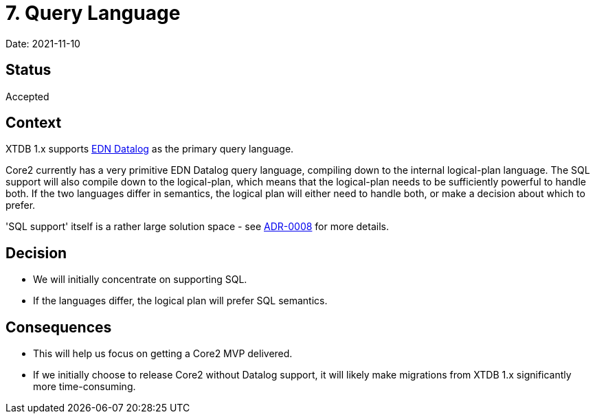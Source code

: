 = 7. Query Language

Date: 2021-11-10

== Status

Accepted

== Context

XTDB 1.x supports https://docs.datomic.com/on-prem/query/query.html#query[EDN Datalog] as the primary query language.

Core2 currently has a very primitive EDN Datalog query language, compiling down to the internal logical-plan language.
The SQL support will also compile down to the logical-plan, which means that the logical-plan needs to be sufficiently powerful to handle both.
If the two languages differ in semantics, the logical plan will either need to handle both, or make a decision about which to prefer.

'SQL support' itself is a rather large solution space - see link:0008-sql-support.adoc[ADR-0008] for more details.

== Decision

* We will initially concentrate on supporting SQL.
* If the languages differ, the logical plan will prefer SQL semantics.

== Consequences

* This will help us focus on getting a Core2 MVP delivered.
* If we initially choose to release Core2 without Datalog support, it will likely make migrations from XTDB 1.x significantly more time-consuming.
